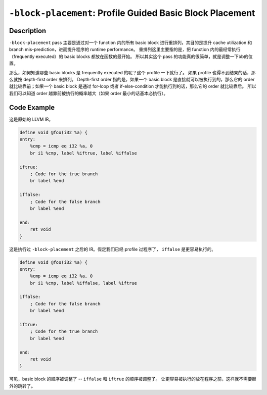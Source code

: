 ``-block-placement``: Profile Guided Basic Block Placement
=====

Description
--------

``-block-placement`` pass 主要是通过对一个 function 内的所有 basic block 进行重排列，其目的是提升 cache utilization 和 branch mis-prediction，进而提升程序的 runtime performance。
重排列这里主要指的是，把 function 内的最经常执行（frequently executed）的 basic blocks 都放在函数的最开始。
所以其实这个 pass 的功能真的很简单，就是调整一下bb的位置。

那么，如何知道哪些 basic blocks 是 frequently executed 的呢？这个 profile 一下就行了。
如果 profile 也得不到结果的话，那么就按 depth-first order 来排列。
Depth-first order 指的是，如果一个 basic block 是直接就可以被执行到的，那么它的 order 就比较靠前；如果一个 basic block 是通过 for-loop 或者 if-else-condition 才能执行到的话，那么它的 order 就比较靠后。
所以我们可以知道 order 越靠前被执行的概率越大（如果 order 最小的话基本必执行）。

Code Example
--------

这是原始的 LLVM IR。

.. code-block:: llvm

    define void @foo(i32 %a) {
    entry:
        %cmp = icmp eq i32 %a, 0
        br i1 %cmp, label %iftrue, label %iffalse

    iftrue:
        ; Code for the true branch
        br label %end

    iffalse:
        ; Code for the false branch
        br label %end

    end:
        ret void
    }

这是执行过 ``-block-placement`` 之后的 IR。假定我们已经 profile 过程序了， ``iffalse`` 是更容易执行的。

.. code-block:: llvm

    define void @foo(i32 %a) {
    entry:
        %cmp = icmp eq i32 %a, 0
        br i1 %cmp, label %iffalse, label %iftrue

    iffalse:
        ; Code for the false branch
        br label %end

    iftrue:
        ; Code for the true branch
        br label %end

    end:
        ret void
    }

可见，basic block 的顺序被调整了 -- ``iffalse`` 和 ``iftrue`` 的顺序被调整了。
让更容易被执行的放在程序之前，这样就不需要额外的跳转了。
